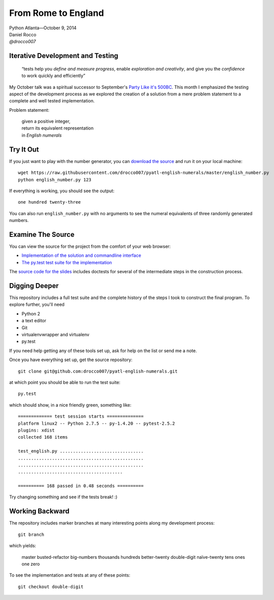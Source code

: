 ----------------------
 From Rome to England
----------------------

| Python Atlanta—October 9, 2014
| Daniel Rocco
| *@drocco007*


Iterative Development and Testing
---------------------------------

    “tests help you *define and measure progress*, enable *exploration
    and creativity*, and give you the *confidence* to work quickly and
    efficiently”


My October talk was a spiritual successor to September's `Party Like
it's 500BC <https://github.com/pyatl/talks/tree/master/2014-09/roman>`_.
This month I emphasized the testing aspect of the development process
as we explored the creation of a solution from a mere problem statement
to a complete and well tested implementation.

Problem statement:

    | given a positive integer,
    | return its equivalent representation
    | in *English numerals*


Try It Out
----------

If you just want to play with the number generator, you can `download
the source <https://raw.githubusercontent.com/drocco007/pyatl-english-numerals/master/english_number.py>`_
and run it on your local machine::

    wget https://raw.githubusercontent.com/drocco007/pyatl-english-numerals/master/english_number.py
    python english_number.py 123

If everything is working, you should see the output::

    one hundred twenty-three

You can also run ``english_number.py`` with no arguments to see the
numeral equivalents of three randomly generated numbers.


Examine The Source
------------------

You can view the source for the project from the comfort of your web browser:

* `Implementation of the solution and commandline interface <english_number.py>`_
* `The py.test test suite for the implementation <test_english.py>`_

The `source code for the slides <english_number.rst>`_ includes doctests
for several of the intermediate steps in the construction process.


Digging Deeper
--------------

This repository includes a full test suite and the complete history of
the steps I took to construct the final program. To explore further,
you'll need

* Python 2
* a text editor
* Git
* virtualenvwrapper and virtualenv
* py.test

If you need help getting any of these tools set up, ask for help on the
list or send me a note.

Once you have everything set up, get the source repository::

    git clone git@github.com:drocco007/pyatl-english-numerals.git

at which point you should be able to run the test suite::

    py.test

which should show, in a nice friendly green, something like::

    ============= test session starts ==============
    platform linux2 -- Python 2.7.5 -- py-1.4.20 -- pytest-2.5.2
    plugins: xdist
    collected 168 items

    test_english.py ................................
    ................................................
    ................................................
    ........................................

    ========== 168 passed in 0.48 seconds ==========

Try changing something and see if the tests break! :)


Working Backward
----------------

The repository includes marker branches at many interesting points along
my development process::

    git branch

which yields:

    master
    busted-refactor
    big-numbers
    thousands
    hundreds
    better-twenty
    double-digit
    naïve-twenty
    tens
    ones
    one
    zero

To see the implementation and tests at any of these points::

    git checkout double-digit
